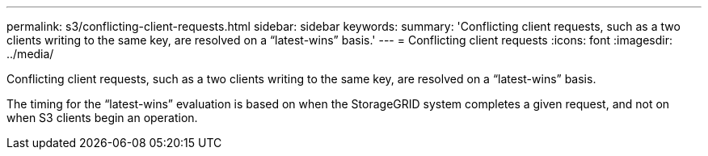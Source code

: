 ---
permalink: s3/conflicting-client-requests.html
sidebar: sidebar
keywords: 
summary: 'Conflicting client requests, such as a two clients writing to the same key, are resolved on a “latest-wins” basis.'
---
= Conflicting client requests
:icons: font
:imagesdir: ../media/

[.lead]
Conflicting client requests, such as a two clients writing to the same key, are resolved on a "`latest-wins`" basis.

The timing for the "`latest-wins`" evaluation is based on when the StorageGRID system completes a given request, and not on when S3 clients begin an operation.
